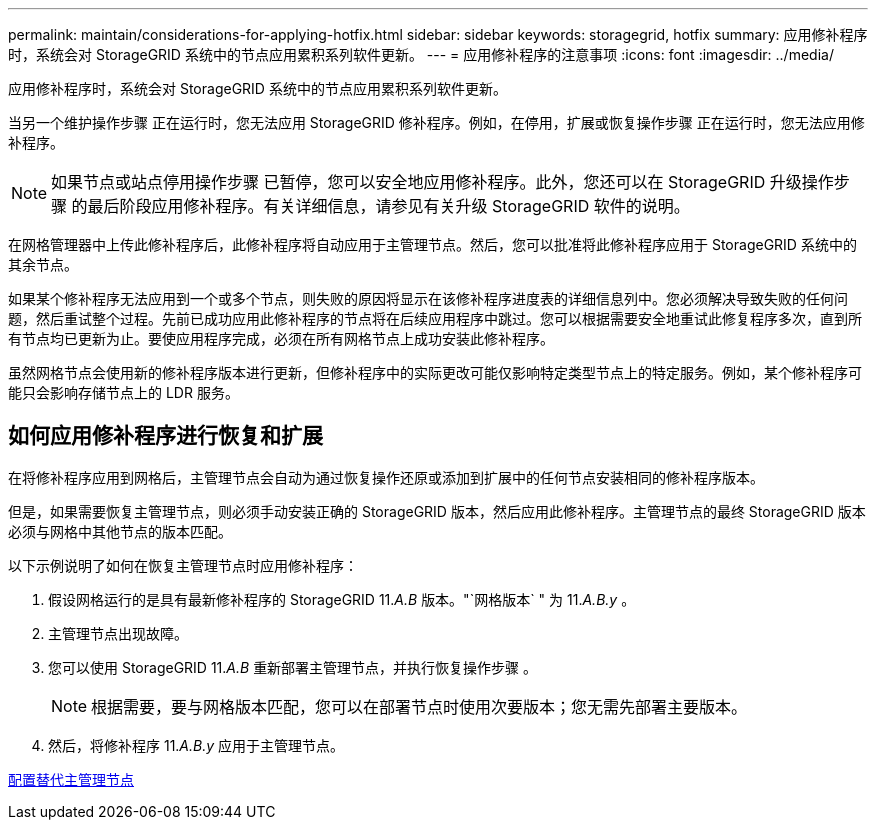 ---
permalink: maintain/considerations-for-applying-hotfix.html 
sidebar: sidebar 
keywords: storagegrid, hotfix 
summary: 应用修补程序时，系统会对 StorageGRID 系统中的节点应用累积系列软件更新。 
---
= 应用修补程序的注意事项
:icons: font
:imagesdir: ../media/


[role="lead"]
应用修补程序时，系统会对 StorageGRID 系统中的节点应用累积系列软件更新。

当另一个维护操作步骤 正在运行时，您无法应用 StorageGRID 修补程序。例如，在停用，扩展或恢复操作步骤 正在运行时，您无法应用修补程序。


NOTE: 如果节点或站点停用操作步骤 已暂停，您可以安全地应用修补程序。此外，您还可以在 StorageGRID 升级操作步骤 的最后阶段应用修补程序。有关详细信息，请参见有关升级 StorageGRID 软件的说明。

在网格管理器中上传此修补程序后，此修补程序将自动应用于主管理节点。然后，您可以批准将此修补程序应用于 StorageGRID 系统中的其余节点。

如果某个修补程序无法应用到一个或多个节点，则失败的原因将显示在该修补程序进度表的详细信息列中。您必须解决导致失败的任何问题，然后重试整个过程。先前已成功应用此修补程序的节点将在后续应用程序中跳过。您可以根据需要安全地重试此修复程序多次，直到所有节点均已更新为止。要使应用程序完成，必须在所有网格节点上成功安装此修补程序。

虽然网格节点会使用新的修补程序版本进行更新，但修补程序中的实际更改可能仅影响特定类型节点上的特定服务。例如，某个修补程序可能只会影响存储节点上的 LDR 服务。



== 如何应用修补程序进行恢复和扩展

在将修补程序应用到网格后，主管理节点会自动为通过恢复操作还原或添加到扩展中的任何节点安装相同的修补程序版本。

但是，如果需要恢复主管理节点，则必须手动安装正确的 StorageGRID 版本，然后应用此修补程序。主管理节点的最终 StorageGRID 版本必须与网格中其他节点的版本匹配。

以下示例说明了如何在恢复主管理节点时应用修补程序：

. 假设网格运行的是具有最新修补程序的 StorageGRID 11._A.B_ 版本。"`网格版本` " 为 11._A.B.y_ 。
. 主管理节点出现故障。
. 您可以使用 StorageGRID 11._A.B_ 重新部署主管理节点，并执行恢复操作步骤 。
+

NOTE: 根据需要，要与网格版本匹配，您可以在部署节点时使用次要版本；您无需先部署主要版本。

. 然后，将修补程序 11._A.B.y_ 应用于主管理节点。


xref:configuring-replacement-primary-admin-node.adoc[配置替代主管理节点]
